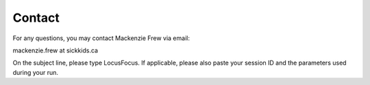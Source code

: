 .. _help:

##################
Contact
##################

For any questions, you may contact Mackenzie Frew via email:

mackenzie.frew at sickkids.ca


On the subject line, please type LocusFocus. If applicable, please also paste your session ID and the parameters used during your run.

